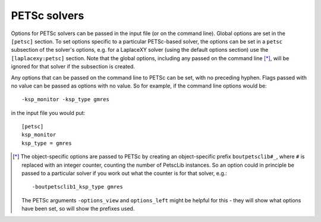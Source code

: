 .. default-role:: math

.. _sec-petsc:


PETSc solvers
=============

Options for PETSc solvers can be passed in the input file (or on the command line).
Global options are set in the ``[petsc]`` section. To set options specific to a
particular PETSc-based solver, the options can be set in a ``petsc`` subsection of the
solver's options, e.g. for a LaplaceXY solver (using the default options section) use the
``[laplacexy:petsc]`` section. Note that the global options, including any
passed on the command line [*]_, will be ignored for that solver if the subsection
is created.

Any options that can be passed on the command line to PETSc can be set, with no preceding
hyphen. Flags passed with no value can be passed as options with no value. So
for example, if the command line options would be::

    -ksp_monitor -ksp_type gmres

in the input file you would put::

    [petsc]
    ksp_monitor
    ksp_type = gmres


.. [*] The object-specific options are passed to PETSc by creating an object-specific
       prefix ``boutpetsclib#_``, where ``#`` is replaced with an integer counter,
       counting the number of PetscLib instances. So an option could in principle be
       passed to a particular solver if you work out what the counter is for that solver,
       e.g.::

            -boutpetsclib1_ksp_type gmres

       The PETSc arguments ``-options_view`` and ``options_left`` might be helpful for
       this - they will show what options have been set, so will show the prefixes used.
